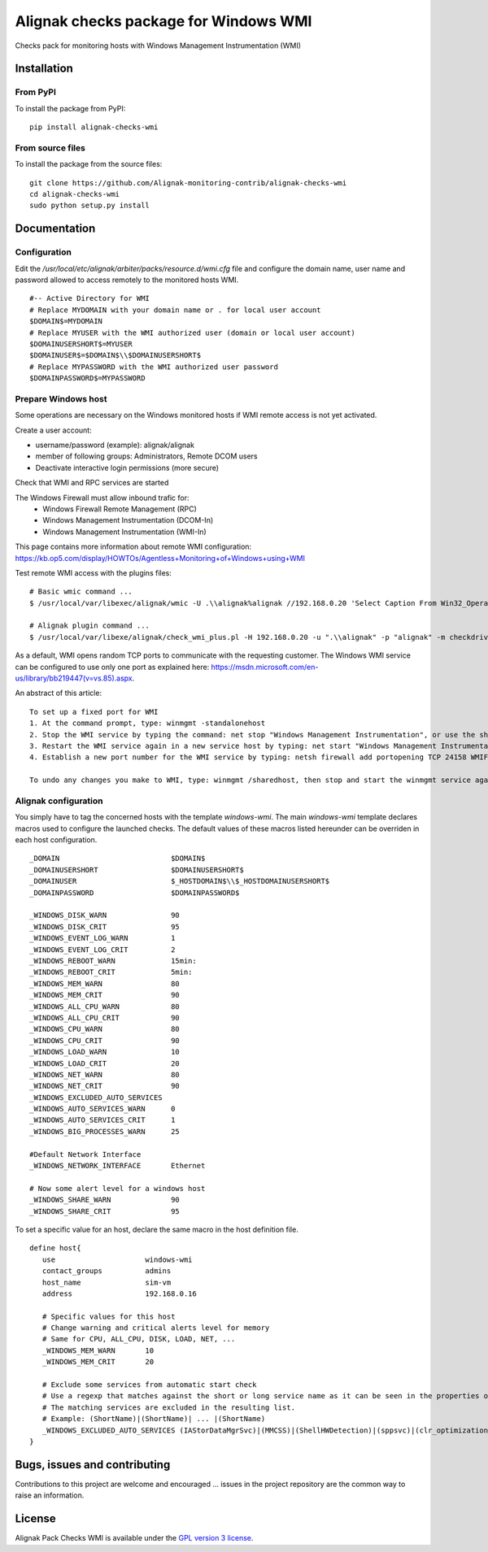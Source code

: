 Alignak checks package for Windows WMI
======================================

Checks pack for monitoring hosts with Windows Management Instrumentation (WMI)


Installation
------------

From PyPI
~~~~~~~~~
To install the package from PyPI:
::
   pip install alignak-checks-wmi


From source files
~~~~~~~~~~~~~~~~~
To install the package from the source files:
::
   git clone https://github.com/Alignak-monitoring-contrib/alignak-checks-wmi
   cd alignak-checks-wmi
   sudo python setup.py install


Documentation
-------------

Configuration
~~~~~~~~~~~~~
Edit the */usr/local/etc/alignak/arbiter/packs/resource.d/wmi.cfg* file and configure the domain
name, user name and password allowed to access remotely to the monitored hosts WMI.
::
    #-- Active Directory for WMI
    # Replace MYDOMAIN with your domain name or . for local user account
    $DOMAIN$=MYDOMAIN
    # Replace MYUSER with the WMI authorized user (domain or local user account)
    $DOMAINUSERSHORT$=MYUSER
    $DOMAINUSER$=$DOMAIN$\\$DOMAINUSERSHORT$
    # Replace MYPASSWORD with the WMI authorized user password
    $DOMAINPASSWORD$=MYPASSWORD

Prepare Windows host
~~~~~~~~~~~~~~~~~~~~
Some operations are necessary on the Windows monitored hosts if WMI remote access is not yet activated.

Create a user account:

- username/password (example): alignak/alignak
- member of following groups: Administrators, Remote DCOM users
- Deactivate interactive login permissions (more secure)

Check that WMI and RPC services are started

The Windows Firewall must allow inbound trafic for:
   - Windows Firewall Remote Management (RPC)
   - Windows Management Instrumentation (DCOM-In)
   - Windows Management Instrumentation (WMI-In)

This page contains more information about remote WMI configuration: https://kb.op5.com/display/HOWTOs/Agentless+Monitoring+of+Windows+using+WMI

Test remote WMI access with the plugins files:
::
   # Basic wmic command ...
   $ /usr/local/var/libexec/alignak/wmic -U .\\alignak%alignak //192.168.0.20 'Select Caption From Win32_OperatingSystem'

   # Alignak plugin command ...
   $ /usr/local/var/libexe/alignak/check_wmi_plus.pl -H 192.168.0.20 -u ".\\alignak" -p "alignak" -m checkdrivesize -a '.'  -w 90 -c 95 -o 0 -3 1  --inidir=/usr/local/var/libexec/alignak


As a default, WMI opens random TCP ports to communicate with the requesting customer. The Windows WMI service can be configured to use only one port as explained here:
https://msdn.microsoft.com/en-us/library/bb219447(v=vs.85).aspx.

An abstract of this article::

    To set up a fixed port for WMI
    1. At the command prompt, type: winmgmt -standalonehost
    2. Stop the WMI service by typing the command: net stop "Windows Management Instrumentation", or use the short name of net stop winmgmt
    3. Restart the WMI service again in a new service host by typing: net start "Windows Management Instrumentation" or net start winmgmt
    4. Establish a new port number for the WMI service by typing: netsh firewall add portopening TCP 24158 WMIFixedPort

    To undo any changes you make to WMI, type: winmgmt /sharedhost, then stop and start the winmgmt service again.


Alignak configuration
~~~~~~~~~~~~~~~~~~~~~

You simply have to tag the concerned hosts with the template `windows-wmi`. The main `windows-wmi` template declares macros used to configure the launched checks. The default values of these macros listed hereunder can be overriden in each host configuration.
::
   _DOMAIN                          $DOMAIN$
   _DOMAINUSERSHORT                 $DOMAINUSERSHORT$
   _DOMAINUSER                      $_HOSTDOMAIN$\\$_HOSTDOMAINUSERSHORT$
   _DOMAINPASSWORD                  $DOMAINPASSWORD$

   _WINDOWS_DISK_WARN               90
   _WINDOWS_DISK_CRIT               95
   _WINDOWS_EVENT_LOG_WARN          1
   _WINDOWS_EVENT_LOG_CRIT          2
   _WINDOWS_REBOOT_WARN             15min:
   _WINDOWS_REBOOT_CRIT             5min:
   _WINDOWS_MEM_WARN                80
   _WINDOWS_MEM_CRIT                90
   _WINDOWS_ALL_CPU_WARN            80
   _WINDOWS_ALL_CPU_CRIT            90
   _WINDOWS_CPU_WARN                80
   _WINDOWS_CPU_CRIT                90
   _WINDOWS_LOAD_WARN               10
   _WINDOWS_LOAD_CRIT               20
   _WINDOWS_NET_WARN                80
   _WINDOWS_NET_CRIT                90
   _WINDOWS_EXCLUDED_AUTO_SERVICES
   _WINDOWS_AUTO_SERVICES_WARN      0
   _WINDOWS_AUTO_SERVICES_CRIT      1
   _WINDOWS_BIG_PROCESSES_WARN      25

   #Default Network Interface
   _WINDOWS_NETWORK_INTERFACE       Ethernet

   # Now some alert level for a windows host
   _WINDOWS_SHARE_WARN              90
   _WINDOWS_SHARE_CRIT              95


To set a specific value for an host, declare the same macro in the host definition file.
::
   define host{
      use                     windows-wmi
      contact_groups          admins
      host_name               sim-vm
      address                 192.168.0.16

      # Specific values for this host
      # Change warning and critical alerts level for memory
      # Same for CPU, ALL_CPU, DISK, LOAD, NET, ...
      _WINDOWS_MEM_WARN       10
      _WINDOWS_MEM_CRIT       20

      # Exclude some services from automatic start check
      # Use a regexp that matches against the short or long service name as it can be seen in the properties of the service in Windows.
      # The matching services are excluded in the resulting list.
      # Example: (ShortName)|(ShortName)| ... |(ShortName)
      _WINDOWS_EXCLUDED_AUTO_SERVICES (IAStorDataMgrSvc)|(MMCSS)|(ShellHWDetection)|(sppsvc)|(clr_optimization_v4.0.30319_32)
   }


Bugs, issues and contributing
-----------------------------

Contributions to this project are welcome and encouraged ... issues in the project repository are the common way to raise an information.

License
-------

Alignak Pack Checks WMI is available under the `GPL version 3 license`_.

.. _GPL version 3 license: http://opensource.org/licenses/GPL-3.0